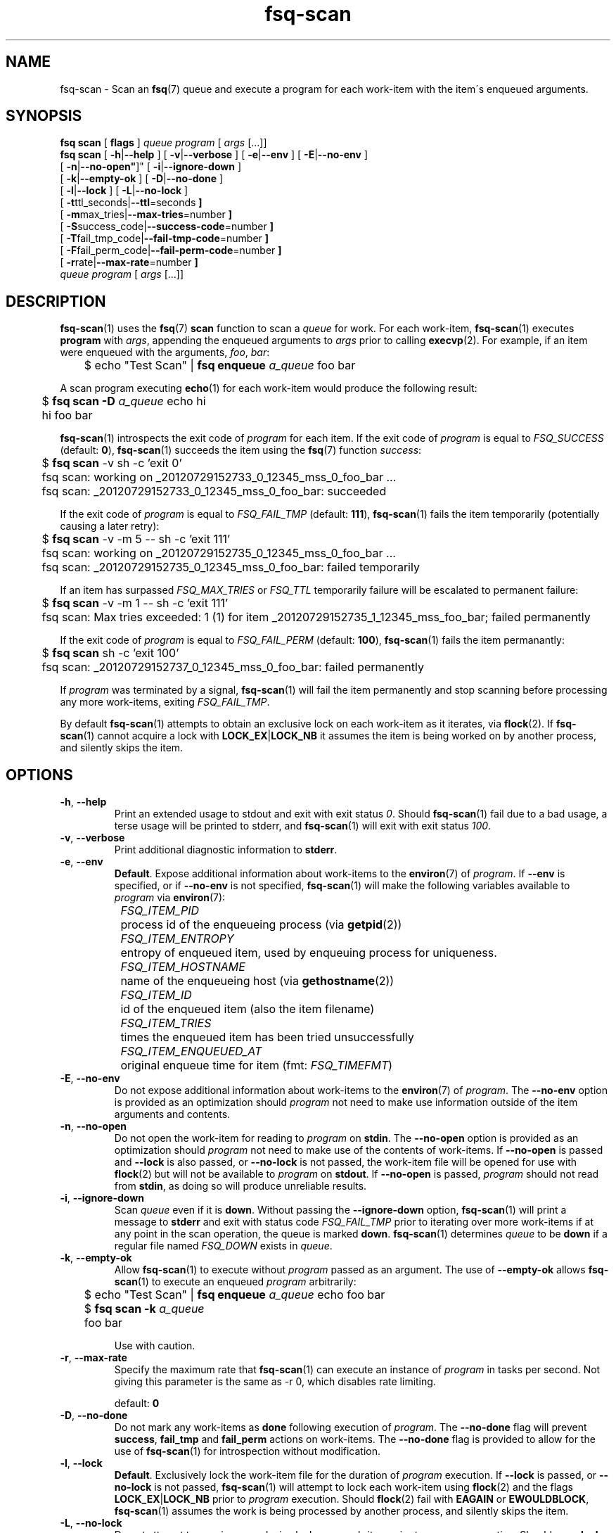 .TH fsq-scan 1 "2012-06-12" "Axial" "Axial System Commands Manual"
.SH NAME
fsq\-scan \- Scan an
.BR fsq (7)
queue and execute a program for each work\-item with the item\'s enqueued
arguments.
.SH SYNOPSIS
.B "fsq scan"
.BR "" "[ " flags " ]"
.IR queue " " program " [ " args " [...]]"
.br
.B "fsq scan"
.BR "" "[ " \-h | \-\-help " ]"
.BR "" "[ " \-v | \-\-verbose " ]"
.BR "" "[ " \-e | \-\-env " ]"
.BR "" "[ " \-E | \-\-no\-env " ]"
.br
.BR "         " "[ " \-n | \-\-no\-open" ]"
.BR "" "[ " \-i | \-\-ignore\-down " ]"
.br
.BR "         " "[ " \-k | \-\-empty\-ok " ]"
.BR "" "[ " \-D | \-\-no\-done " ]"
.br
.BR "         " "[ " \-l | \-\-lock " ]"
.BR "" "[ " \-L | \-\-no\-lock " ]"
.br
.BR "         " "[ " \-t ttl_seconds| \-\-ttl \=seconds " ]"
.br
.BR "         " "[ " \-m max_tries| \-\-max\-tries \=number " ]"
.br
.BR "         " "[ " \-S success_code| \-\-success\-code \=number " ]"
.br
.BR "         " "[ " \-T fail_tmp_code| \-\-fail\-tmp\-code \=number " ]"
.br
.BR "         " "[ " \-F fail_perm_code| \-\-fail\-perm\-code \=number " ]"
.br
.BR "         " "[ " \-r rate| \-\-max\-rate \=number " ]"
.br
.IR "" "         " queue " " program " [ " args " [...]]"
.SH DESCRIPTION
.BR fsq\-scan (1)
uses the
.BR fsq (7)
.B scan
function to scan a
.I queue
for work. For each work\-item,
.BR fsq\-scan (1)
executes
.BR program
with
.IR args ,
appending the enqueued arguments to
.I args
prior to calling
.BR execvp (2).
For example, if an item were enqueued with the arguments,
.IR foo ", " bar :
.sp
	$ echo "Test Scan" |
.BI "fsq enqueue" " a_queue"
foo bar
.sp
A scan program executing
.BR echo (1)
for each work-item would produce the following result:
.sp
	$
.BI "fsq scan -D" " a_queue"
echo hi
.br
	hi foo bar
.sp
.BR fsq\-scan (1)
introspects the exit code of
.I program
for each item. If the exit code of
.I program
is equal to
.I FSQ_SUCCESS
(default:
.BR 0 ),
.BR fsq\-scan (1)
succeeds the item using the
.BR fsq (7)
function
.IR success :
.sp
	$
.B "fsq scan"
\-v sh \-c 'exit 0'
.br
	fsq scan: working on _20120729152733_0_12345_mss_0_foo_bar ...
.br
	fsq scan: _20120729152733_0_12345_mss_0_foo_bar: succeeded
.sp
If the exit code of
.I program
is equal to
.I FSQ_FAIL_TMP
(default:
.BR 111 ),
.BR fsq\-scan (1)
fails the item temporarily (potentially causing a later retry):
.sp
	$
.B "fsq scan"
\-v \-m 5 \-\- sh \-c 'exit 111'
.br
	fsq scan: working on _20120729152735_0_12345_mss_0_foo_bar ...
.br
	fsq scan: _20120729152735_0_12345_mss_0_foo_bar: failed temporarily
.sp
If an item has surpassed
.I FSQ_MAX_TRIES
or
.I FSQ_TTL
temporarily failure will be escalated to permanent failure:
.sp
	$
.B "fsq scan"
\-v \-m 1 \-\- sh \-c 'exit 111'
.br
	fsq scan: Max tries exceeded: 1 (1) for item _20120729152735_1_12345_mss_foo_bar; failed permanently
.sp
If the exit
code of
.I program
is equal to
.I FSQ_FAIL_PERM
(default:
.BR 100 ),
.BR fsq\-scan (1)
fails the item permanantly:
.sp
	$
.B "fsq scan"
sh \-c 'exit 100'
.br
	fsq scan: _20120729152737_0_12345_mss_0_foo_bar: failed permanently
.sp
If
.I program
was terminated by a signal,
.BR fsq\-scan (1)
will fail the item permanently and stop scanning before processing any more
work\-items, exiting
.IR FSQ_FAIL_TMP .
.sp
By default
.BR fsq\-scan (1)
attempts to obtain an exclusive lock on each work\-item as it iterates, via
.BR flock (2).
If
.BR fsq\-scan (1)
cannot acquire a lock with
.BR LOCK_EX | LOCK_NB
it assumes the item is being worked on by another process, and silently skips
the item.
.SH OPTIONS
.TP
.BR \-h ", " \-\-help
.br
Print an extended usage to stdout and exit with exit status
.IR 0 .
Should
.BR fsq\-scan (1)
fail due to a bad usage, a terse usage will be printed to stderr, and
.BR fsq\-scan (1)
will exit with exit status
.IR 100 .
.TP
.BR \-v ", " \-\-verbose
.br
Print additional diagnostic information to
.BR stderr .
.TP
.BR \-e ", " \-\-env
.br
.BR Default .
Expose additional information about work\-items to the
.BR environ (7)
of
.IR program .
If
.B \-\-env
is specified, or if
.B \-\-no\-env
is not specified,
.BR fsq\-scan (1)
will make the following variables available to
.I program
via
.BR environ (7):
.sp
.I "	FSQ_ITEM_PID"
.br
		process id of the enqueueing process (via
.BR getpid (2))
.br
.I "	FSQ_ITEM_ENTROPY"
.br
		entropy of enqueued item, used by enqueuing process for
uniqueness.
.br
.I "	FSQ_ITEM_HOSTNAME"
.br
		name of the enqueueing host (via
.BR gethostname (2))
.br
.IR "	FSQ_ITEM_ID"
.br
		id of the enqueued item (also the item filename)
.br
.I "	FSQ_ITEM_TRIES
.br
		times the enqueued item has been tried unsuccessfully
.br
.I "	FSQ_ITEM_ENQUEUED_AT"
.br
		original enqueue time for item (fmt:
.IR FSQ_TIMEFMT )
.TP
.BR \-E ", " \-\-no\-env
.br
Do not expose additional information about work\-items to the
.BR environ (7)
of
.IR program .
The
.B \-\-no\-env
option is provided as an optimization should
.I program
not need to make use information outside of the item arguments and contents.
.TP
.BR \-n ", " \-\-no\-open
.br
Do not open the work\-item for reading to
.I program
on
.BR stdin .
The
.B \-\-no\-open
option is provided as an optimization should
.I program
not need to make use of the contents of work\-items. If
.B \-\-no\-open
is passed and
.B \-\-lock
is also passed, or
.B \-\-no\-lock
is not passed, the work\-item file will be opened for use with
.BR flock (2)
but will not be available to
.I program
on
.BR stdout .
If
.B \-\-no\-open
is passed,
.I program
should not read from
.BR stdin ,
as doing so will produce unreliable results.
.TP
.BR \-i ", " \-\-ignore\-down
.br
Scan
.I queue
even if it is
.BR down .
Without passing the
.BR \-\-ignore\-down
option,
.BR fsq\-scan (1)
will print a message to
.B stderr
and exit with status code
.I FSQ_FAIL_TMP
prior to iterating over more work\-items if at any point in the scan
operation, the queue is marked
.BR down .
.BR fsq\-scan (1)
determines
.I queue
to be
.B down
if a regular file named
.I FSQ_DOWN
exists in
.IR queue .
.TP
.BR \-k ", " \-\-empty\-ok
.br
Allow
.BR fsq\-scan (1)
to execute without
.I program
passed as an argument. The use of
.B \-\-empty\-ok
allows
.BR fsq\-scan (1)
to execute an enqueued
.I program
arbitrarily:
.sp
	$ echo "Test Scan" |
.BI "fsq enqueue" " a_queue"
echo foo bar
.br
	$
.BI "fsq scan -k" " a_queue"
.br
	foo bar
.sp
Use with caution.
.TP
.BR \-r ", " \-\-max\-rate
.br
Specify the maximum rate that
.BR fsq\-scan (1)
can execute an instance of
.I program
in tasks per second. Not giving this parameter is the same as -r 0, which disables rate limiting.
.sp
default:
.B 0
.TP
.BR \-D ", " \-\-no\-done
.br
Do not mark any work\-items as
.B done
following execution of
.IR program .
The
.B \-\-no\-done
flag will prevent
.BR success ", " fail_tmp " and " fail_perm
actions on work\-items. The
.B \-\-no\-done
flag is provided to allow for the use of
.BR fsq\-scan (1)
for introspection without modification.
.TP
.BR \-l ", " \-\-lock
.br
.BR Default .
Exclusively lock the work\-item file for the duration of
.I program
execution.  If
.B \-\-lock
is passed, or
.B \-\-no\-lock
is not passed,
.BR fsq\-scan (1)
will attempt to lock each work\-item using
.BR flock (2)
and the flags
.BR LOCK_EX | LOCK_NB
prior to
.I program
execution. Should
.BR flock (2)
fail with
.B EAGAIN
or
.BR EWOULDBLOCK ,
.BR fsq\-scan (1)
assumes the work is being processed by another process, and silently skips the
item.
.TP
.BR \-L ", " \-\-no\-lock
.br
Do not attempt to acquire an exclusive lock on a work\-item prior to
.I program
execution.  Should
.B \-\-no\-lock
be specified, the user should take care to ensure that no other processes may
work on a work\-item.  If users are using the
.BR trigger\-listen (1)
program, they may send the flag
.BI \-c 1
to ensure concurrency of
.IR 1,
otherwise users are encouraged to use a locking program (ex:
.BR flock "(1), " lockf "(1), or " setlock "(8))"
to ensure that work is not processed multiple times.
.TP
.BR \-t "ttl_seconds, " \-\-ttl "=seconds"
.br
Set the time\-to\-live for
.I queue
work\-items to
.IR seconds .
.BR fsq\-scan (1)
will permanently fail work\-items with
.I enqueued_at
times greater\-than or equal\-to
.I seconds
older than the current system time. The
.B \-\-ttl
option overrides the
.I FSQ_TTL
.BR environ (7)
variable.
.sp
default:
.B 0
.TP
.BR \-m "max_tries, " \-\-max\-tries "=number"
.br
Set the max\-tries for
.I queue
work\-items to
.IR number .
.BR fsq\-scan (1)
will permanently fail work\-items with
.I tries
attributes greater\-than or equal\-to
.IR number .
.I max_tries
is tested both before and after execution of
.IR program .
Should
.I program
exit with exit code
.IR FSQ_FAIL_TMP ,
a
.I tries
value of
.IR max_tries - 1
will cause the work\-item to be failed permanently following failure.
The
.B \-\-max\-tries
option overrides the
.I FSQ_MAX_TRIES
.BR environ (7)
variable.
.sp
default:
.B 1
.TP
.BR \-S "success_code, " \-\-success\-code "=number"
.br
Set the exit\-code for successful completion of a work\-item (via
.I program
execution) to
.IR number .
The
.B \-\-success\-code
option overrides the
.I FSQ_SUCCESS
.BR environ (7)
variable.
.sp
default:
.B 0
.TP
.BR \-T "fail_tmp_code, " \-\-fail\-tmp\-code "=number"
.br
Set the exit\-code for temporary failure of a work\-item (via
.I program
execution) to
.IR number .
The
.B \-\-fail\-tmp\-code
option overrides the
.I FSQ_FAIL_TMP
.BR environ (7)
variable.
.sp
default:
.B 111
.TP
.BR \-F "fail_perm_code, " \-\-fail\-perm\-code "=number"
.br
Set the exit\-code for permanent failure of a work\-item (via
.I program
execution) to
.IR number .
The
.B \-\-fail\-perm\-code
option overrides the
.I FSQ_FAIL_PERM
.BR environ (7)
variable.
.sp
default:
.B 100
.SH ENVIRONMENT
.BR fsq\-scan (1)
makes use of all
.BR environ (7)
variables described by
.BR fsq (7).
In all cases where
.BR fsq\-scan (1)
provides an
.BR environ (7)
variable, and an
.I option
.BR fsq\-scan (1)
will prefer the
.IR option .
In addition to the normal
.BR fsq (7)
variables,
.BR fsq\-scan (1)
sets the following variables in
.I program
.BR environ (7)
per work\-item:
.sp
.I "	FSQ_ITEM_PID"
.br
.I "	FSQ_ITEM_ENTROPY"
.br
.I "	FSQ_ITEM_HOSTNAME"
.br
.IR "	FSQ_ITEM_ID"
.br
.I "	FSQ_ITEM_TRIES
.br
.I "	FSQ_ITEM_ENQUEUED_AT"
.sp
For more information on these
.BR environ (7)
variables, see the
.B \-\-env
option above.
.SH OUTPUT
.BR fsq\-scan (1)
reserves
.B stdout
for use by
.IR program ,
excepting when the
.BR \-h " or " \-l
are used.
.SH BUGS
If the
.B \-\-no\-open
flag is passed, and
.I program
attempts to read from
.B stdin
the operation is undefined.
